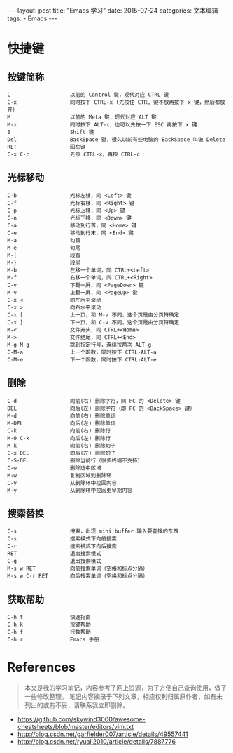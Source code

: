 #+begin_export html
---
layout: post
title: "Emacs 学习"
date: 2015-07-24
categories: 文本编辑
tags:
    - Emacs
---
#+end_export

* 快捷键

** 按键简称

#+begin_src text
C                   以前的 Control 键，现代对应 CTRL 键
C-x                 同时按下 CTRL-x (先按住 CTRL 键不放再按下 x 键，然后都放开）
M                   以前的 Meta 键，现代对应 ALT 键
M-x                 同时按下 ALT-x，也可以先按一下 ESC 再按下 x 键
S                   Shift 键
Del                 BackSpace 键，很久以前有些电脑的 BackSpace 叫做 Delete
RET                 回车键
C-x C-c             先按 CTRL-x，再按 CTRL-c
#+end_src


** 光标移动

#+begin_src text
C-b                 光标左移，同 <Left> 键
C-f                 光标右移，同 <Right> 键
C-p                 光标上移，同 <Up> 键
C-n                 光标下移，同 <Down> 键
C-a                 移动到行首，同 <Home> 键
C-e                 移动到行末，同 <End> 键
M-a                 句首
M-e                 句尾
M-{                 段首
M-}                 段尾
M-b                 左移一个单词，同 CTRL+<Left>
M-f                 右移一个单词，同 CTRL+<Right>
C-v                 下翻一屏，同 <PageDown> 键
M-v                 上翻一屏，同 <PageUp> 键
C-x <               向左水平滚动
C-x >               向右水平滚动
C-x [               上一页，和 M-v 不同，这个页是由分页符确定
C-x ]               下一页，和 C-v 不同，这个页是由分页符确定
M-<                 文件开头，同 CTRL+<Home>
M->                 文件结尾，同 CTRL+<End>
M-g M-g             跳到指定行号，连续按两次 ALT-g
C-M-a               上一个函数，同时按下 CTRL-ALT-a
C-M-e               下一个函数，同时按下 CTRL-ALT-e
#+end_src


** 删除

#+begin_src text
C-d                 向前(右) 删除字符，同 PC 的 <Delete> 键
DEL                 向后(左) 删除字符（即 PC 的 <BackSpace> 键）
M-d                 向前(右) 删除单词
M-DEL               向后(左) 删除单词
C-k                 向前(右) 删除行
M-0 C-k             向后(左) 删除行
M-k                 向前(右) 删除句子
C-x DEL             向后(左) 删除句子
C-S-DEL             删除当前行（很多终端不支持）
C-w                 删除选中区域
M-w                 复制区域到删除环
C-y                 从删除环中拉回内容
M-y                 从删除环中拉回更早期内容
#+end_src


** 搜索替换

#+begin_src text
C-s                 搜索，出现 mini buffer 输入要查找的东西
C-s                 搜索模式下向前搜索
C-r                 搜索模式下向后搜索
RET                 退出搜索模式
C-g                 退出搜索模式
M-s w RET           向前搜索单词（空格和标点分隔）
M-s w C-r RET       向后搜索单词（空格和标点分隔）
#+end_src


** 获取帮助

#+begin_src text
C-h t               快速指南
C-h k               按键帮助
C-h f               行数帮助
C-h r               Emacs 手册
#+end_src

* References

#+begin_quote
本文是我的学习笔记，内容参考了网上资源，为了方便自己查询使用，做了一些修改整理。
笔记内容摘录于下列文章，相应权利归属原作者，如有未列出的或有不妥，请联系我立即删除。
#+end_quote

- <https://github.com/skywind3000/awesome-cheatsheets/blob/master/editors/vim.txt>
- <http://blog.csdn.net/garfielder007/article/details/49557441>
- <http://blog.csdn.net/ryuali2010/article/details/7887776>
